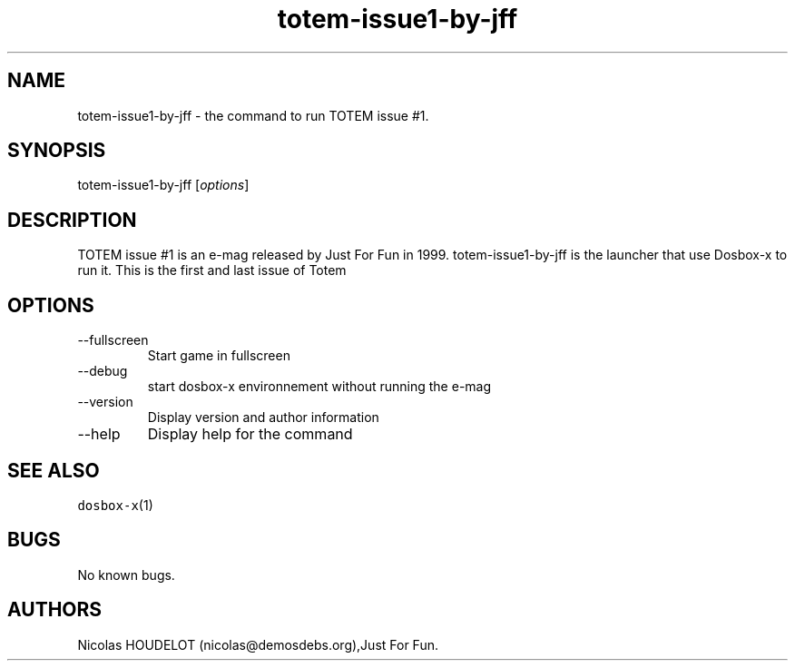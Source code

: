.\" Automatically generated by Pandoc 2.9.2.1
.\"
.TH "totem-issue1-by-jff" "6" "2020-05-29" "TOTEM issue #1 User Manuals" ""
.hy
.SH NAME
.PP
totem-issue1-by-jff - the command to run TOTEM issue #1.
.SH SYNOPSIS
.PP
totem-issue1-by-jff [\f[I]options\f[R]]
.SH DESCRIPTION
.PP
TOTEM issue #1 is an e-mag released by Just For Fun in 1999.
totem-issue1-by-jff is the launcher that use Dosbox-x to run it.
This is the first and last issue of Totem
.SH OPTIONS
.TP
--fullscreen
Start game in fullscreen
.TP
--debug
start dosbox-x environnement without running the e-mag
.TP
--version
Display version and author information
.TP
--help
Display help for the command
.SH SEE ALSO
.PP
\f[C]dosbox-x\f[R](1)
.SH BUGS
.PP
No known bugs.
.SH AUTHORS
Nicolas HOUDELOT (nicolas\[at]demosdebs.org),Just For Fun.
